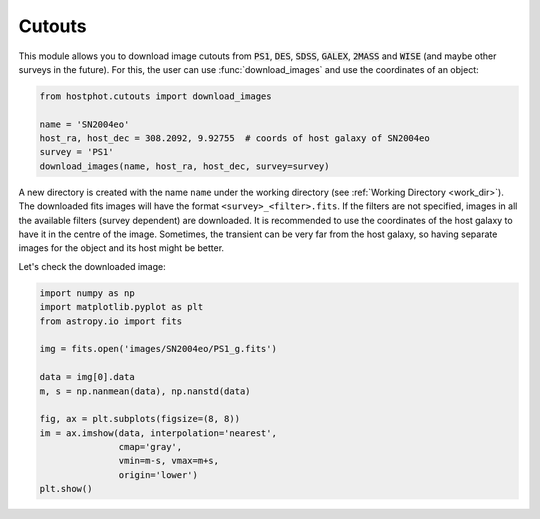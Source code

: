 .. _cutouts_example:

Cutouts
=======

This module allows you to download image cutouts from :code:`PS1`, :code:`DES`, :code:`SDSS`, :code:`GALEX`, :code:`2MASS` and :code:`WISE` (and maybe other surveys in the future). For this, the user can use :func:`download_images` and use the coordinates of an object:

.. code:: python

	from hostphot.cutouts import download_images

	name = 'SN2004eo'
	host_ra, host_dec = 308.2092, 9.92755  # coords of host galaxy of SN2004eo
	survey = 'PS1'
	download_images(name, host_ra, host_dec, survey=survey)

A new directory is created with the name ``name`` under the working directory (see :ref:`Working Directory <work_dir>`). The downloaded fits images will have the format ``<survey>_<filter>.fits``. If the filters are not specified, images in all the available filters (survey dependent) are downloaded. It is recommended to use the coordinates of the host galaxy to have it in the centre of the image. Sometimes, the transient can be very far from the host galaxy, so having separate images for the object and its host might be better.

Let's check the downloaded image:

.. code:: python

	import numpy as np
	import matplotlib.pyplot as plt
	from astropy.io import fits

	img = fits.open('images/SN2004eo/PS1_g.fits')

	data = img[0].data
	m, s = np.nanmean(data), np.nanstd(data)

	fig, ax = plt.subplots(figsize=(8, 8))
	im = ax.imshow(data, interpolation='nearest',
		       cmap='gray',
		       vmin=m-s, vmax=m+s,
		       origin='lower')
	plt.show()

.. image:: static/SN2004eo.png
